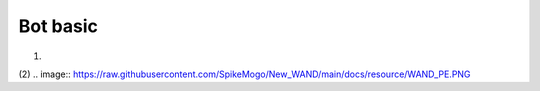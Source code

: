 Bot basic
============

(1)

.. image:: https://raw.githubusercontent.com/SpikeMogo/New_WAND/main/docs/resource/WAND.PNG



(2)
.. image:: https://raw.githubusercontent.com/SpikeMogo/New_WAND/main/docs/resource/WAND_PE.PNG